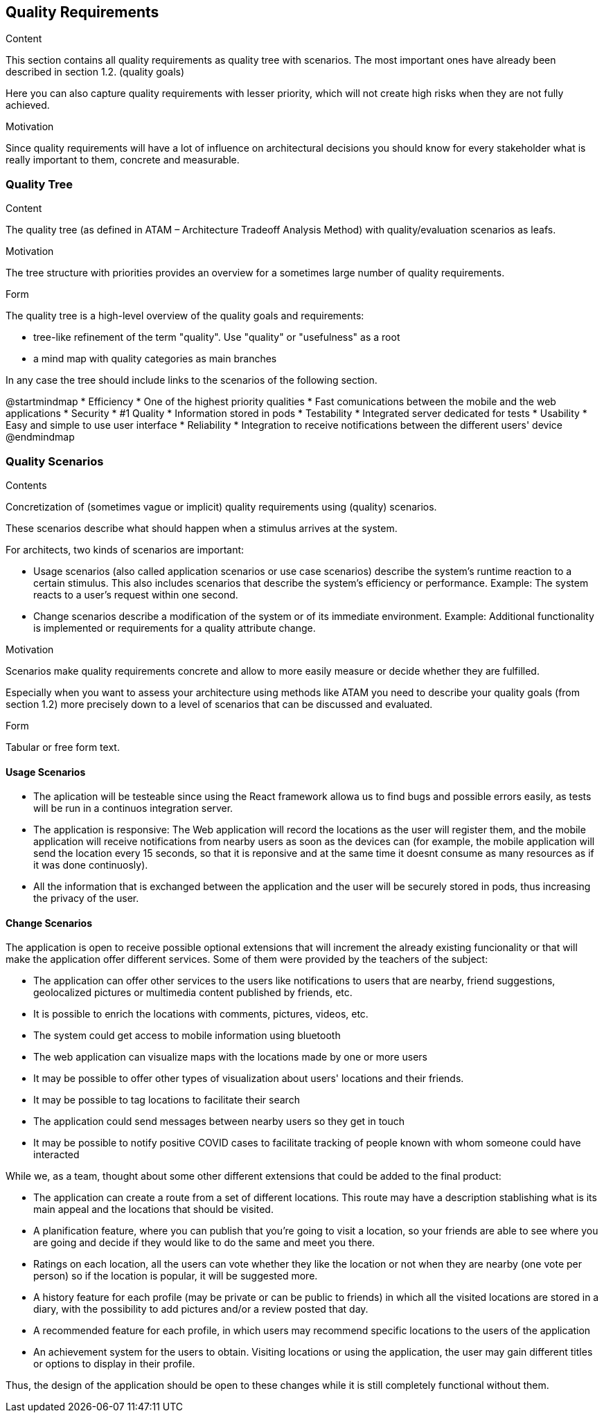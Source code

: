 [[section-quality-scenarios]]
== Quality Requirements


[role="arc42help"]
****

.Content
This section contains all quality requirements as quality tree with scenarios. The most important ones have already been described in section 1.2. (quality goals)

Here you can also capture quality requirements with lesser priority,
which will not create high risks when they are not fully achieved.

.Motivation
Since quality requirements will have a lot of influence on architectural
decisions you should know for every stakeholder what is really important to them,
concrete and measurable.
****

=== Quality Tree

[role="arc42help"]
****
.Content
The quality tree (as defined in ATAM – Architecture Tradeoff Analysis Method) with quality/evaluation scenarios as leafs.

.Motivation
The tree structure with priorities provides an overview for a sometimes large number of quality requirements.

.Form
The quality tree is a high-level overview of the quality goals and requirements:

* tree-like refinement of the term "quality". Use "quality" or "usefulness" as a root
* a mind map with quality categories as main branches

In any case the tree should include links to the scenarios of the following section.
****

@startmindmap
* Efficiency
    * One of the highest priority qualities
    * Fast comunications between the mobile and the web applications 
* Security
    * #1 Quality
    * Information stored in pods
* Testability
    * Integrated server dedicated for tests
* Usability
    * Easy and simple to use user interface
* Reliability 
    * Integration to receive notifications between the different users' device 
@endmindmap

=== Quality Scenarios

[role="arc42help"]
****
.Contents
Concretization of (sometimes vague or implicit) quality requirements using (quality) scenarios.

These scenarios describe what should happen when a stimulus arrives at the system.

For architects, two kinds of scenarios are important:

* Usage scenarios (also called application scenarios or use case scenarios) describe the system’s runtime reaction to a certain stimulus. This also includes scenarios that describe the system’s efficiency or performance. Example: The system reacts to a user’s request within one second.
* Change scenarios describe a modification of the system or of its immediate environment. Example: Additional functionality is implemented or requirements for a quality attribute change.

.Motivation
Scenarios make quality requirements concrete and allow to
more easily measure or decide whether they are fulfilled.

Especially when you want to assess your architecture using methods like
ATAM you need to describe your quality goals (from section 1.2)
more precisely down to a level of scenarios that can be discussed and evaluated.

.Form
Tabular or free form text.
****

==== Usage Scenarios
* The aplication will be testeable since using the React framework allowa us to find bugs and possible errors easily, as tests will be run in a continuos integration server.
* The application is responsive: The Web application will record the locations as the user will register them, and the mobile application will receive notifications from nearby users as soon as the devices can (for example, the mobile application will send the location every 
15 seconds, so that it is reponsive and at the same time it doesnt consume as many resources as if it was done continuosly).
* All the information that is exchanged between the application and the user will be securely stored in pods, thus increasing the privacy of the user.


==== Change Scenarios
The application is open to receive possible optional extensions that will increment the already existing funcionality or that will make the application offer different services.
Some of them were provided by the teachers of the subject:

* The application can offer other services to the users like notifications to users that are nearby, friend suggestions, geolocalized pictures or multimedia content published by friends, etc.
* It is possible to enrich the locations with comments, pictures, videos, etc.
* The system could get access to mobile information using bluetooth
* The web application can visualize maps with the locations made by one or more users
* It may be possible to offer other types of visualization about users' locations and their friends.
* It may be possible to tag locations to facilitate their search
* The application could send messages between nearby users so they get in touch
* It may be possible to notify positive COVID cases to facilitate tracking of people known with whom someone could have interacted

While we, as a team, thought about some other different extensions that could be added to the final product:

* The application can create a route from a set of different locations. This route may have a description stablishing what is its main appeal and the locations that should be visited.
* A planification feature, where you can publish that you're going to visit a location, so your friends are able to see where you are going and decide if they would like to do the same and meet you there.
* Ratings on each location, all the users can vote whether they like the location or not when they are nearby (one vote per person) so if the location is popular, it will be suggested more.
* A history feature for each profile (may be private or can be public to friends) in which all the visited locations are stored in a diary, with the possibility to add pictures and/or a review posted that day.
* A recommended feature for each profile, in which users may recommend specific locations to the users of the application
* An achievement system for the users to obtain. Visiting locations or using the application, the user may gain different titles or options to display in their profile.


Thus, the design of the application should be open to these changes while it is still completely functional without them.

